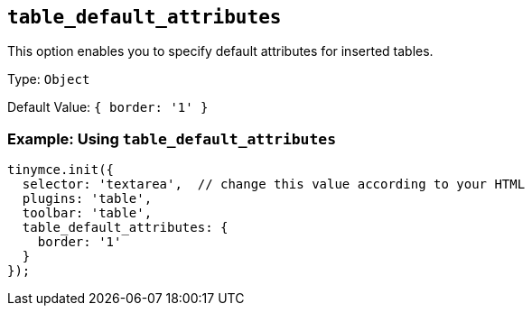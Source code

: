 [[table_default_attributes]]
== `+table_default_attributes+`

This option enables you to specify default attributes for inserted tables.

Type: `+Object+`

Default Value: `+{ border: '1' }+`

=== Example: Using `+table_default_attributes+`

[source,js]
----
tinymce.init({
  selector: 'textarea',  // change this value according to your HTML
  plugins: 'table',
  toolbar: 'table',
  table_default_attributes: {
    border: '1'
  }
});
----
